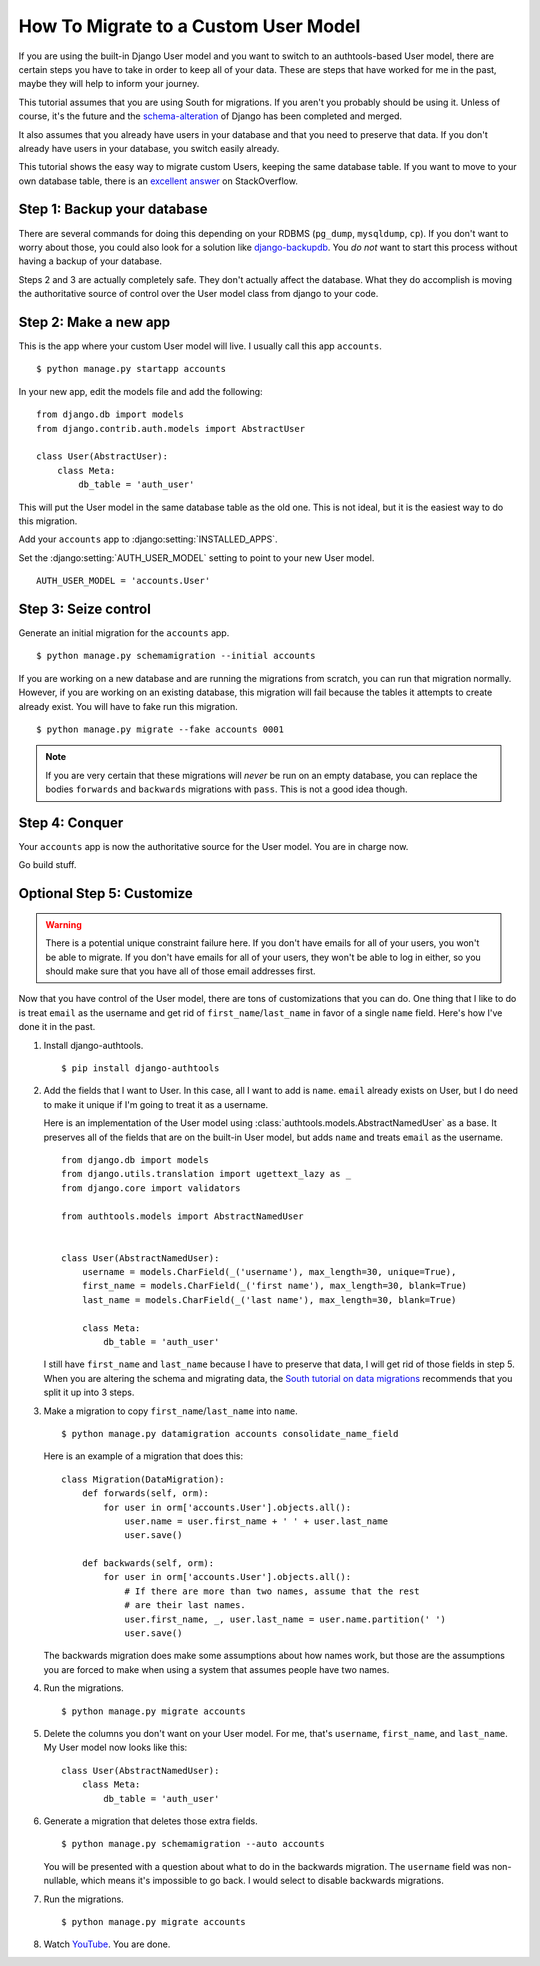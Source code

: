 How To Migrate to a Custom User Model
=====================================


If you are using the built-in Django User model and you want to switch to an
authtools-based User model, there are certain steps you have to take in order
to keep all of your data. These are steps that have worked for me in the past,
maybe they will help to inform your journey.

This tutorial assumes that you are using South for migrations. If you aren't
you probably should be using it. Unless of course, it's the future and the
`schema-alteration
<https://github.com/andrewgodwin/django/tree/schema-alteration>`_ of Django has
been completed and merged.

It also assumes that you already have users in your database and that you need
to preserve that data. If you don't already have users in your database, you
switch easily already.

This tutorial shows the easy way to migrate custom Users, keeping the same
database table.  If you want to move to your own database table, there is an
`excellent answer`_ on StackOverflow.

Step 1: Backup your database
----------------------------

There are several commands for doing this depending on your RDBMS (``pg_dump``,
``mysqldump``, ``cp``). If you don't want to worry about those, you could also
look for a solution like `django-backupdb
<https://github.com/fusionbox/django-backupdb>`_. You *do not* want to start
this process without having a backup of your database.

Steps 2 and 3 are actually completely safe.  They don't actually affect the
database.  What they do accomplish is moving the authoritative source of
control over the User model class from django to your code.


Step 2: Make a new app
----------------------

This is the app where your custom User model will live. I usually call this
app ``accounts``. ::

    $ python manage.py startapp accounts

In your new app, edit the models file and add the following::

    from django.db import models
    from django.contrib.auth.models import AbstractUser

    class User(AbstractUser):
        class Meta:
            db_table = 'auth_user'


This will put the User model in the same database table as the old one. This
is not ideal, but it is the easiest way to do this migration.

Add your ``accounts`` app to :django:setting:`INSTALLED_APPS`.

Set the :django:setting:`AUTH_USER_MODEL` setting to point to your new User
model. ::

    AUTH_USER_MODEL = 'accounts.User'


Step 3: Seize control
---------------------

Generate an initial migration for the ``accounts`` app. ::

    $ python manage.py schemamigration --initial accounts

If you are working on a new database and are running the migrations from
scratch, you can run that migration normally. However, if you are working on an
existing database, this migration will fail because the tables it attempts to
create already exist. You will have to fake run this migration. ::

    $ python manage.py migrate --fake accounts 0001

.. note ::

    If you are very certain that these migrations will *never* be run on an
    empty database, you can replace the bodies ``forwards`` and ``backwards``
    migrations with ``pass``. This is not a good idea though.


Step 4: Conquer
---------------

Your ``accounts`` app is now the authoritative source for the User model. You
are in charge now.

Go build stuff.


Optional Step 5: Customize
--------------------------

.. warning ::

    There is a potential unique constraint failure here. If you don't have
    emails for all of your users, you won't be able to migrate. If you don't
    have emails for all of your users, they won't be able to log in either, so
    you should make sure that you have all of those email addresses first.

Now that you have control of the User model, there are tons of customizations
that you can do. One thing that I like to do is treat ``email`` as the username
and get rid of ``first_name``/``last_name`` in favor of a single ``name``
field. Here's how I've done it in the past.

1.  Install django-authtools. ::

    $ pip install django-authtools


2.  Add the fields that I want to User. In this case, all I want to add is
    ``name``. ``email`` already exists on User, but I do need to make it
    unique if I'm going to treat it as a username.

    Here is an implementation of the User model using
    :class:`authtools.models.AbstractNamedUser` as a base. It preserves all of
    the fields that are on the built-in User model, but adds ``name`` and
    treats ``email`` as the username. ::

        from django.db import models
        from django.utils.translation import ugettext_lazy as _
        from django.core import validators

        from authtools.models import AbstractNamedUser


        class User(AbstractNamedUser):
            username = models.CharField(_('username'), max_length=30, unique=True),
            first_name = models.CharField(_('first name'), max_length=30, blank=True)
            last_name = models.CharField(_('last name'), max_length=30, blank=True)

            class Meta:
                db_table = 'auth_user'

    I still have ``first_name`` and ``last_name`` because I have to preserve
    that data, I will get rid of those fields in step 5.  When you are altering
    the schema and migrating data, the `South tutorial on data migrations`_
    recommends that you split it up into 3 steps.


3.  Make a migration to copy ``first_name``/``last_name`` into ``name``. ::

        $ python manage.py datamigration accounts consolidate_name_field

    Here is an example of a migration that does this::

        class Migration(DataMigration):
            def forwards(self, orm):
                for user in orm['accounts.User'].objects.all():
                    user.name = user.first_name + ' ' + user.last_name
                    user.save()

            def backwards(self, orm):
                for user in orm['accounts.User'].objects.all():
                    # If there are more than two names, assume that the rest
                    # are their last names.
                    user.first_name, _, user.last_name = user.name.partition(' ')
                    user.save()

    The backwards migration does make some assumptions about how names work,
    but those are the assumptions you are forced to make when using a system
    that assumes people have two names.


4.  Run the migrations. ::

        $ python manage.py migrate accounts


5.  Delete the columns you don't want on your User model. For me, that's
    ``username``, ``first_name``, and ``last_name``. My User model now looks
    like this::

        class User(AbstractNamedUser):
            class Meta:
                db_table = 'auth_user'


6.  Generate a migration that deletes those extra fields. ::

        $ python manage.py schemamigration --auto accounts

    You will be presented with a question about what to do in the backwards
    migration. The ``username`` field was non-nullable, which means it's
    impossible to go back. I would select to disable backwards migrations.


7.  Run the migrations. ::

        $ python manage.py migrate accounts


8.  Watch `YouTube <http://www.youtube.com/watch?v=9bZkp7q19f0>`_. You are
    done.

.. _excellent answer: http://stackoverflow.com/questions/14904046/migrating-existing-auth-user-data-to-new-django-1-5-custom-user-model
.. _South tutorial on data migrations: http://south.aeracode.org/wiki/Tutorial3
